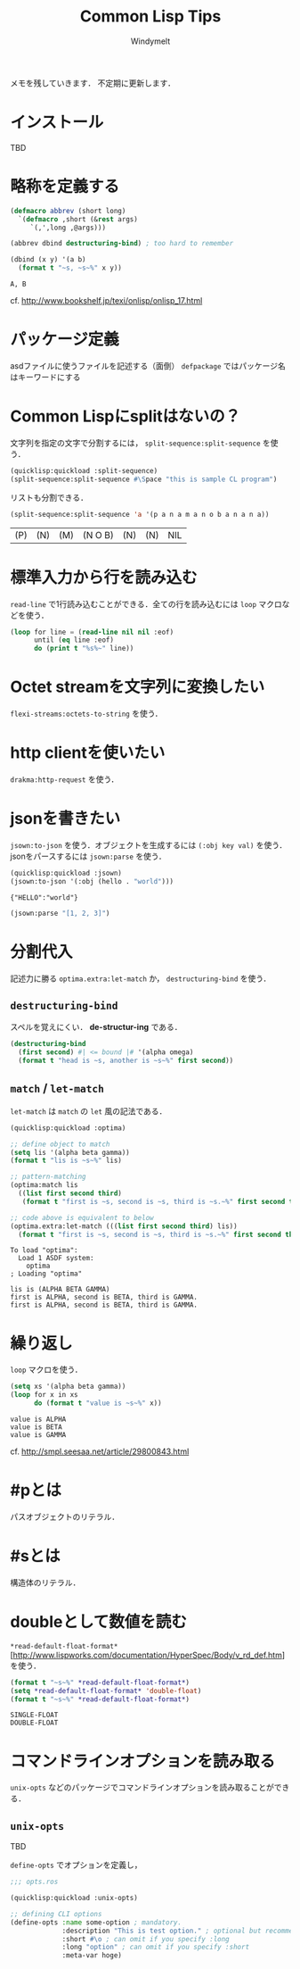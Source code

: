 #+title: Common Lisp Tips
#+author: Windymelt
#+OPTIONS: html5-fancy toc:nil
#+LANGUAGE: ja
#+KEYWORDS: commonlisp
#+LINK_HOME:/
#+DESCRIPTION: Common lispで書くために調べた事柄の実用的メモ．CLでのやり方を集めることを目指す．
#+HTML_HEAD: <link rel="stylesheet" href="marx.min.css">

#+HTML:<main>

メモを残していきます．
不定期に更新します．

#+TOC: headlines 2

* インストール
:PROPERTIES:
:CUSTOM_ID: install
:END:
TBD

* 略称を定義する
:PROPERTIES:
:CUSTOM_ID: defining-abbrev
:END:

#+BEGIN_SRC lisp :results output :exports both
(defmacro abbrev (short long)
  `(defmacro ,short (&rest args)
     `(,',long ,@args)))

(abbrev dbind destructuring-bind) ; too hard to remember

(dbind (x y) '(a b)
  (format t "~s, ~s~%" x y))
#+END_SRC

#+RESULTS:
: A, B

cf. http://www.bookshelf.jp/texi/onlisp/onlisp_17.html

* パッケージ定義
:PROPERTIES:
:CUSTOM_ID: package
:END:

asdファイルに使うファイルを記述する（面倒）
=defpackage= ではパッケージ名はキーワードにする

* Common Lispにsplitはないの？
:PROPERTIES:
:CUSTOM_ID: split-string
:END:

文字列を指定の文字で分割するには， =split-sequence:split-sequence= を使う．

#+BEGIN_SRC lisp :output :results value :exports both
(quicklisp:quickload :split-sequence)
(split-sequence:split-sequence #\Space "this is sample CL program")
#+END_SRC

リストも分割できる．

#+BEGIN_SRC lisp :results value :exports both
(split-sequence:split-sequence 'a '(p a n a m a n o b a n a n a))
#+END_SRC

#+RESULTS:
| (P) | (N) | (M) | (N O B) | (N) | (N) | NIL |

* 標準入力から行を読み込む
:PROPERTIES:
:CUSTOM_ID: read-line
:END:

=read-line= で1行読み込むことができる．全ての行を読み込むには =loop= マクロなどを使う．

#+NAME: commonlisp-read-lines
#+BEGIN_SRC lisp
(loop for line = (read-line nil nil :eof)
      until (eq line :eof)
      do (print t "%s%~" line))
#+END_SRC

* Octet streamを文字列に変換したい
:PROPERTIES:
:CUSTOM_ID: octet-stream-to-string
:END:

=flexi-streams:octets-to-string= を使う．

* http clientを使いたい
:PROPERTIES:
:CUSTOM_ID: http-client-drakma
:END:

=drakma:http-request= を使う．

* jsonを書きたい
:PROPERTIES:
:CUSTOM_ID: write-and-read-json
:END:

=jsown:to-json= を使う．オブジェクトを生成するには =(:obj key val)= を使う．
jsonをパースするには =jsown:parse= を使う．

#+BEGIN_SRC lisp :results value :exports both
(quicklisp:quickload :jsown)
(jsown:to-json '(:obj (hello . "world")))
#+END_SRC

#+RESULTS:
: {"HELLO":"world"}

#+BEGIN_SRC lisp :results value :exports both
(jsown:parse "[1, 2, 3]")
#+END_SRC

* 分割代入
:PROPERTIES:
:CUSTOM_ID: destrucuring-bind
:END:

記述力に勝る =optima.extra:let-match= か， =destructuring-bind= を使う．

** =destructuring-bind=
:PROPERTIES:
:CUSTOM_ID: destructuring-bind-macro
:END:

スペルを覚えにくい． *de-structur-ing* である．

#+BEGIN_SRC lisp :results output :exports both
(destructuring-bind
  (first second) #| <= bound |# '(alpha omega)
  (format t "head is ~s, another is ~s~%" first second))
#+END_SRC

** =match= / =let-match=
:PROPERTIES:
:CUSTOM_ID: optima-match
:END:

=let-match= は =match= の =let= 風の記法である．

#+BEGIN_SRC lisp :results output :exports both
(quicklisp:quickload :optima)

;; define object to match
(setq lis '(alpha beta gamma))
(format t "lis is ~s~%" lis)

;; pattern-matching
(optima:match lis
  ((list first second third)
   (format t "first is ~s, second is ~s, third is ~s.~%" first second third)))

;; code above is equivalent to below
(optima.extra:let-match (((list first second third) lis))
  (format t "first is ~s, second is ~s, third is ~s.~%" first second third))
#+END_SRC

#+RESULTS:
: To load "optima":
:   Load 1 ASDF system:
:     optima
: ; Loading "optima"
: 
: lis is (ALPHA BETA GAMMA)
: first is ALPHA, second is BETA, third is GAMMA.
: first is ALPHA, second is BETA, third is GAMMA.

* 繰り返し
:PROPERTIES:
:CUSTOM_ID: loop
:END:

=loop= マクロを使う．

#+BEGIN_SRC lisp :results output :exports both
(setq xs '(alpha beta gamma))
(loop for x in xs
      do (format t "value is ~s~%" x))
#+END_SRC

#+RESULTS:
: value is ALPHA
: value is BETA
: value is GAMMA

cf. http://smpl.seesaa.net/article/29800843.html

* #pとは
:PROPERTIES:
:CUSTOM_ID: hash-p
:END:

パスオブジェクトのリテラル．

* #sとは
:PROPERTIES:
:CUSTOM_ID: hash-s
:END:

構造体のリテラル．

* doubleとして数値を読む
:PROPERTIES:
:CUSTOM_ID: read-float-as-double
:END:

=*read-default-float-format*= [http://www.lispworks.com/documentation/HyperSpec/Body/v_rd_def.htm] を使う．

#+BEGIN_SRC lisp :results output :exports both
(format t "~s~%" *read-default-float-format*)
(setq *read-default-float-format* 'double-float)
(format t "~s~%" *read-default-float-format*)
#+END_SRC

#+RESULTS:
: SINGLE-FLOAT
: DOUBLE-FLOAT

* コマンドラインオプションを読み取る
:PROPERTIES:
:CUSTOM_ID: read-commandline-options
:END:

=unix-opts= などのパッケージでコマンドラインオプションを読み取ることができる．

** =unix-opts=
:PROPERTIES:
:CUSTOM_ID: unix-opts
:END:

TBD

=define-opts= でオプションを定義し，

#+BEGIN_SRC lisp
;;; opts.ros

(quicklisp:quickload :unix-opts)

;; defining CLI options
(define-opts :name some-option ; mandatory.
             :description "This is test option." ; optional but recommended.
             :short #\o ; can omit if you specify :long
             :long "option" ; can omit if you specify :short
             :meta-var hoge)
#+END_SRC

#+HTML:</main>
